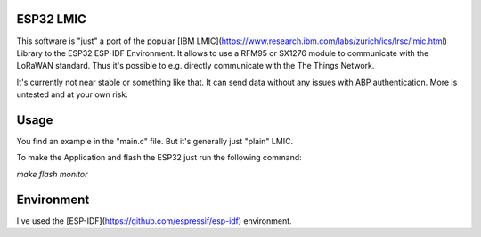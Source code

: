 ESP32 LMIC
================

This software is "just" a port of the popular [IBM LMIC](https://www.research.ibm.com/labs/zurich/ics/lrsc/lmic.html) Library to the ESP32 ESP-IDF Environment. It allows to use a RFM95 or SX1276 module to communicate with the LoRaWAN standard. Thus it's possible to e.g. directly communicate with the The Things Network.

It's currently not near stable or something like that. It can send data without any issues with ABP authentication. More is untested and at your own risk.

Usage
=================

You find an example in the "main.c" file. But it's generally just "plain" LMIC.

To make the Application and flash the ESP32 just run the following command:

`make flash monitor`


Environment
=================
I've used the [ESP-IDF](https://github.com/espressif/esp-idf) environment.
